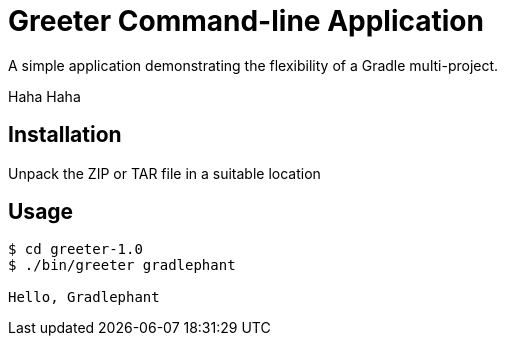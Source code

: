 = Greeter Command-line Application

A simple application demonstrating the flexibility of a Gradle multi-project.

Haha
Haha

== Installation

Unpack the ZIP or TAR file in a suitable location

== Usage

[listing]
----
$ cd greeter-1.0
$ ./bin/greeter gradlephant

Hello, Gradlephant
---- 